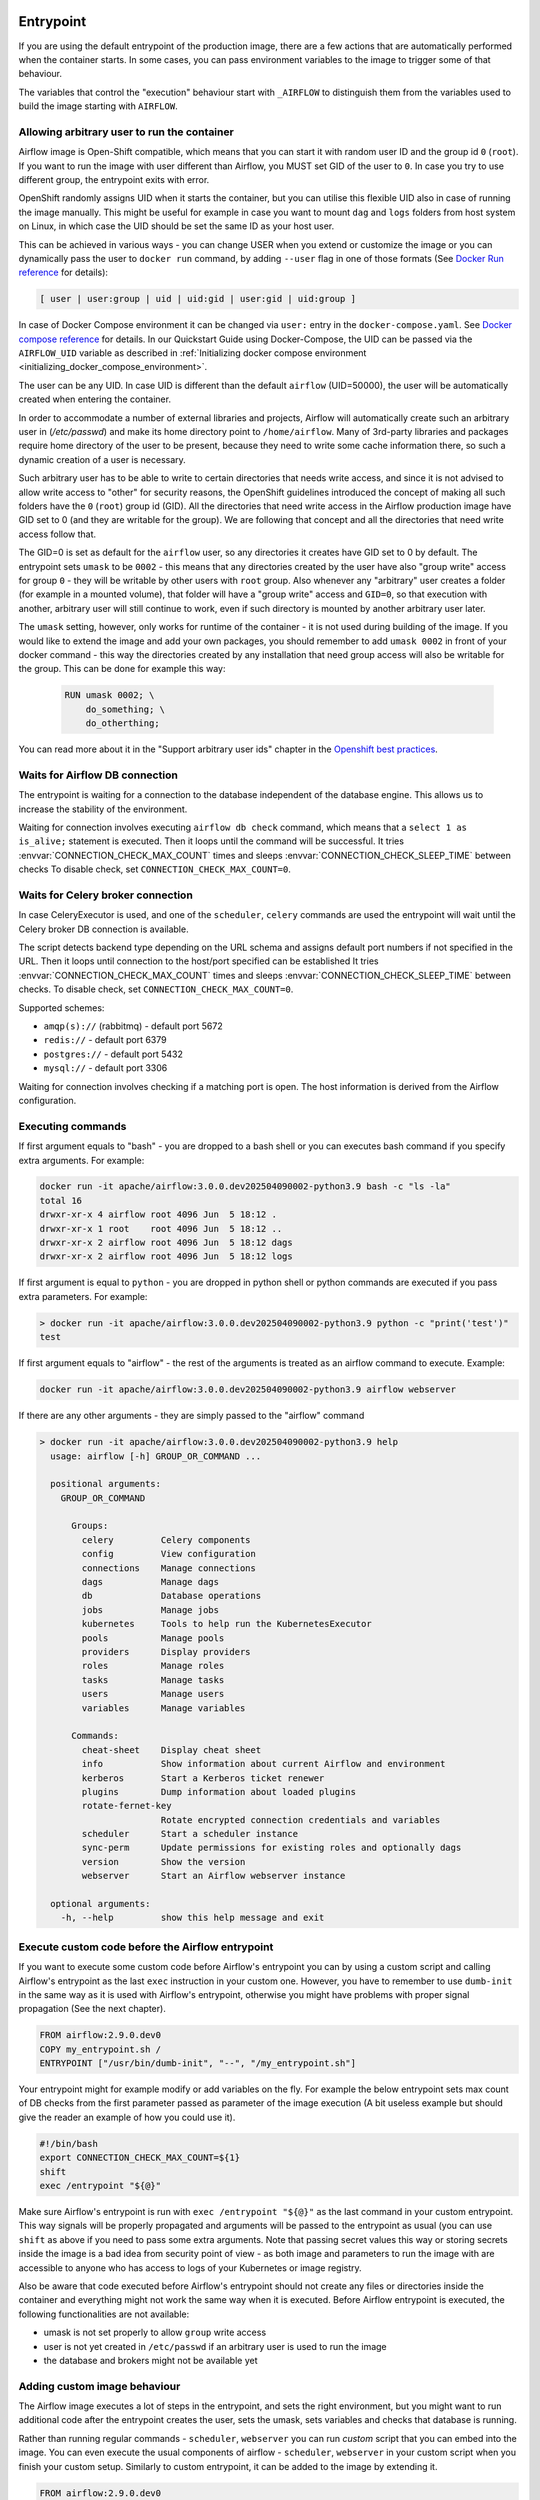  .. Licensed to the Apache Software Foundation (ASF) under one
    or more contributor license agreements.  See the NOTICE file
    distributed with this work for additional information
    regarding copyright ownership.  The ASF licenses this file
    to you under the Apache License, Version 2.0 (the
    "License"); you may not use this file except in compliance
    with the License.  You may obtain a copy of the License at

 ..   http://www.apache.org/licenses/LICENSE-2.0

 .. Unless required by applicable law or agreed to in writing,
    software distributed under the License is distributed on an
    "AS IS" BASIS, WITHOUT WARRANTIES OR CONDITIONS OF ANY
    KIND, either express or implied.  See the License for the
    specific language governing permissions and limitations
    under the License.

Entrypoint
==========

If you are using the default entrypoint of the production image,
there are a few actions that are automatically performed when the container starts.
In some cases, you can pass environment variables to the image to trigger some of that behaviour.

The variables that control the "execution" behaviour start with ``_AIRFLOW`` to distinguish them
from the variables used to build the image starting with ``AIRFLOW``.

.. _arbitrary-docker-user:

Allowing arbitrary user to run the container
--------------------------------------------

Airflow image is Open-Shift compatible, which means that you can start it with random user ID and the
group id ``0`` (``root``). If you want to run the image with user different than Airflow, you MUST set
GID of the user to ``0``. In case you try to use different group, the entrypoint exits with error.

OpenShift randomly assigns UID when it starts the container, but you can utilise this flexible UID
also in case of running the image manually. This might be useful for example in case you want to
mount ``dag`` and ``logs`` folders from host system on Linux, in which case the UID should be set
the same ID as your host user.

This can be achieved in various ways - you can change USER when you extend or customize the image or
you can dynamically pass the user to  ``docker run`` command, by adding ``--user`` flag in one of
those formats (See `Docker Run reference <https://docs.docker.com/engine/reference/run/#user>`_ for details):

.. code-block:: text

    [ user | user:group | uid | uid:gid | user:gid | uid:group ]

In case of Docker Compose environment it can be changed via ``user:`` entry in the ``docker-compose.yaml``.
See `Docker compose reference <https://docs.docker.com/compose/compose-file/compose-file-v3/#domainname-hostname-ipc-mac_address-privileged-read_only-shm_size-stdin_open-tty-user-working_dir>`_
for details. In our Quickstart Guide using Docker-Compose, the UID can be passed via the
``AIRFLOW_UID`` variable as described in
:ref:`Initializing docker compose environment <initializing_docker_compose_environment>`.

The user can be any UID. In case UID is different than the default
``airflow`` (UID=50000), the user will be automatically created when entering the container.

In order to accommodate a number of external libraries and projects, Airflow will automatically create
such an arbitrary user in (`/etc/passwd`) and make its home directory point to ``/home/airflow``.
Many of 3rd-party libraries and packages require home directory of the user to be present, because they
need to write some cache information there, so such a dynamic creation of a user is necessary.

Such arbitrary user has to be able to write to certain directories that needs write access, and since
it is not advised to allow write access to "other" for security reasons, the OpenShift
guidelines introduced the concept of making all such folders have the ``0`` (``root``) group id (GID).
All the directories that need write access in the Airflow production image have GID set to 0 (and
they are writable for the group). We are following that concept and all the directories that need
write access follow that.

The GID=0 is set as default for the ``airflow`` user, so any directories it creates have GID set to 0
by default. The entrypoint sets ``umask`` to be ``0002`` - this means that any directories created by
the user have also "group write" access for group ``0`` - they will be writable by other users with
``root`` group. Also whenever any "arbitrary" user creates a folder (for example in a mounted volume), that
folder will have a "group write" access and ``GID=0``, so that execution with another, arbitrary user
will still continue to work, even if such directory is mounted by another arbitrary user later.

The ``umask`` setting, however, only works for runtime of the container - it is not used during building of
the image. If you would like to extend the image and add your own packages, you should remember to add
``umask 0002`` in front of your docker command - this way the directories created by any installation
that need group access will also be writable for the group. This can be done for example this way:

  .. code-block:: docker

      RUN umask 0002; \
          do_something; \
          do_otherthing;


You can read more about it in the "Support arbitrary user ids" chapter in the
`Openshift best practices <https://docs.openshift.com/container-platform/4.7/openshift_images/create-images.html#images-create-guide-openshift_create-images>`_.


Waits for Airflow DB connection
-------------------------------

The entrypoint is waiting for a connection to the database independent of the database engine. This allows us to increase
the stability of the environment.

Waiting for connection involves executing ``airflow db check`` command, which means that a ``select 1 as is_alive;`` statement
is executed. Then it loops until the command will be successful.
It tries :envvar:`CONNECTION_CHECK_MAX_COUNT` times and sleeps :envvar:`CONNECTION_CHECK_SLEEP_TIME` between checks
To disable check, set ``CONNECTION_CHECK_MAX_COUNT=0``.

Waits for Celery broker connection
----------------------------------

In case CeleryExecutor is used, and one of the ``scheduler``, ``celery``
commands are used the entrypoint will wait until the Celery broker DB connection is available.

The script detects backend type depending on the URL schema and assigns default port numbers if not specified
in the URL. Then it loops until connection to the host/port specified can be established
It tries :envvar:`CONNECTION_CHECK_MAX_COUNT` times and sleeps :envvar:`CONNECTION_CHECK_SLEEP_TIME` between checks.
To disable check, set ``CONNECTION_CHECK_MAX_COUNT=0``.

Supported schemes:

* ``amqp(s)://``  (rabbitmq) - default port 5672
* ``redis://``               - default port 6379
* ``postgres://``            - default port 5432
* ``mysql://``               - default port 3306

Waiting for connection involves checking if a matching port is open. The host information is derived from the Airflow configuration.

.. _entrypoint:commands:

Executing commands
------------------

If first argument equals to "bash" - you are dropped to a bash shell or you can executes bash command
if you specify extra arguments. For example:

.. code-block:: bash

  docker run -it apache/airflow:3.0.0.dev202504090002-python3.9 bash -c "ls -la"
  total 16
  drwxr-xr-x 4 airflow root 4096 Jun  5 18:12 .
  drwxr-xr-x 1 root    root 4096 Jun  5 18:12 ..
  drwxr-xr-x 2 airflow root 4096 Jun  5 18:12 dags
  drwxr-xr-x 2 airflow root 4096 Jun  5 18:12 logs

If first argument is equal to ``python`` - you are dropped in python shell or python commands are executed if
you pass extra parameters. For example:

.. code-block:: bash

  > docker run -it apache/airflow:3.0.0.dev202504090002-python3.9 python -c "print('test')"
  test

If first argument equals to "airflow" - the rest of the arguments is treated as an airflow command
to execute. Example:

.. code-block:: bash

   docker run -it apache/airflow:3.0.0.dev202504090002-python3.9 airflow webserver

If there are any other arguments - they are simply passed to the "airflow" command

.. code-block:: bash

  > docker run -it apache/airflow:3.0.0.dev202504090002-python3.9 help
    usage: airflow [-h] GROUP_OR_COMMAND ...

    positional arguments:
      GROUP_OR_COMMAND

        Groups:
          celery         Celery components
          config         View configuration
          connections    Manage connections
          dags           Manage dags
          db             Database operations
          jobs           Manage jobs
          kubernetes     Tools to help run the KubernetesExecutor
          pools          Manage pools
          providers      Display providers
          roles          Manage roles
          tasks          Manage tasks
          users          Manage users
          variables      Manage variables

        Commands:
          cheat-sheet    Display cheat sheet
          info           Show information about current Airflow and environment
          kerberos       Start a Kerberos ticket renewer
          plugins        Dump information about loaded plugins
          rotate-fernet-key
                         Rotate encrypted connection credentials and variables
          scheduler      Start a scheduler instance
          sync-perm      Update permissions for existing roles and optionally dags
          version        Show the version
          webserver      Start an Airflow webserver instance

    optional arguments:
      -h, --help         show this help message and exit

Execute custom code before the Airflow entrypoint
-------------------------------------------------

If you want to execute some custom code before Airflow's entrypoint you can by using
a custom script and calling Airflow's entrypoint as the
last ``exec`` instruction in your custom one. However, you have to remember to use ``dumb-init`` in the same
way as it is used with Airflow's entrypoint, otherwise you might have problems with proper signal
propagation (See the next chapter).


.. code-block:: Dockerfile

    FROM airflow:2.9.0.dev0
    COPY my_entrypoint.sh /
    ENTRYPOINT ["/usr/bin/dumb-init", "--", "/my_entrypoint.sh"]

Your entrypoint might for example modify or add variables on the fly. For example the below
entrypoint sets max count of DB checks from the first parameter passed as parameter of the image
execution (A bit useless example but should give the reader an example of how you could use it).

.. code-block:: bash

    #!/bin/bash
    export CONNECTION_CHECK_MAX_COUNT=${1}
    shift
    exec /entrypoint "${@}"

Make sure Airflow's entrypoint is run with ``exec /entrypoint "${@}"`` as the last command in your
custom entrypoint. This way signals will be properly propagated and arguments will be passed
to the entrypoint as usual (you can use ``shift`` as above if you need to pass some extra
arguments. Note that passing secret values this way or storing secrets inside the image is a bad
idea from security point of view - as both image and parameters to run the image with are accessible
to anyone who has access to logs of your Kubernetes or image registry.

Also be aware that code executed before Airflow's entrypoint should not create any files or
directories inside the container and everything might not work the same way when it is executed.
Before Airflow entrypoint is executed, the following functionalities are not available:

* umask is not set properly to allow ``group`` write access
* user is not yet created in ``/etc/passwd`` if an arbitrary user is used to run the image
* the database and brokers might not be available yet

Adding custom image behaviour
-----------------------------

The Airflow image executes a lot of steps in the entrypoint, and sets the right environment, but
you might want to run additional code after the entrypoint creates the user, sets the umask, sets
variables and checks that database is running.

Rather than running regular commands - ``scheduler``, ``webserver`` you can run *custom* script that
you can embed into the image. You can even execute the usual components of airflow -
``scheduler``, ``webserver`` in your custom script when you finish your custom setup.
Similarly to custom entrypoint, it can be added to the image by extending it.

.. code-block:: Dockerfile

    FROM airflow:2.9.0.dev0
    COPY my_after_entrypoint_script.sh /

Build your image and then you can run this script by running the command:

.. code-block:: bash

  docker build . --pull --tag my-image:0.0.1
  docker run -it my-image:0.0.1 bash -c "/my_after_entrypoint_script.sh"


Signal propagation
------------------

Airflow uses ``dumb-init`` to run as "init" in the entrypoint. This is in order to propagate
signals and reap child processes properly. This means that the process that you run does not have
to install signal handlers to work properly and be killed when the container is gracefully terminated.
The behaviour of signal propagation is configured by ``DUMB_INIT_SETSID`` variable which is set to
``1`` by default - meaning that the signals will be propagated to the whole process group, but you can
set it to ``0`` to enable ``single-child`` behaviour of ``dumb-init`` which only propagates the
signals to only single child process.

The table below summarizes ``DUMB_INIT_SETSID`` possible values and their use cases.

+----------------+----------------------------------------------------------------------+
| Variable value | Use case                                                             |
+----------------+----------------------------------------------------------------------+
| 1 (default)    | Propagates signals to all processes in the process group of the main |
|                | process running in the container.                                    |
|                |                                                                      |
|                | If you run your processes via ``["bash", "-c"]`` command and bash    |
|                | spawn  new processes without ``exec``, this will help to terminate   |
|                | your container gracefully as all processes will receive the signal.  |
+----------------+----------------------------------------------------------------------+
| 0              | Propagates signals to the main process only.                         |
|                |                                                                      |
|                | This is useful if your main process handles signals gracefully.      |
|                | A good example is warm shutdown of Celery workers. The ``dumb-init`` |
|                | in this case will only propagate the signals to the main process,    |
|                | but not to the processes that are spawned in the same process        |
|                | group as the main one. For example in case of Celery, the main       |
|                | process will put the worker in "offline" mode, and will wait         |
|                | until all running tasks complete, and only then it will              |
|                | terminate all processes.                                             |
|                |                                                                      |
|                | For Airflow's Celery worker, you should set the variable to 0        |
|                | and either use ``["celery", "worker"]`` command.                     |
|                | If you are running it through ``["bash", "-c"]`` command,            |
|                | you  need to start the worker via ``exec airflow celery worker``     |
|                | as the last command executed.                                        |
+----------------+----------------------------------------------------------------------+

Additional quick test options
-----------------------------

The options below are mostly used for quick testing the image - for example with
quick-start docker-compose or when you want to perform a local test with new packages
added. They are not supposed to be run in the production environment as they add additional
overhead for execution of additional commands. Those options in production should be realized
either as maintenance operations on the database or should be embedded in the custom image used
(when you want to add new packages).

Upgrading Airflow DB
....................

If you set :envvar:`_AIRFLOW_DB_MIGRATE` variable to a non-empty value, the entrypoint will run
the ``airflow db migrate`` command right after verifying the connection. You can also use this
when you are running airflow with internal SQLite database (default) to upgrade the db and create
admin users at entrypoint, so that you can start the webserver immediately. Note - using SQLite is
intended only for testing purpose, never use SQLite in production as it has severe limitations when it
comes to concurrency.

Creating admin user
...................

The entrypoint can also create webserver user automatically when you enter it. you need to set
:envvar:`_AIRFLOW_WWW_USER_CREATE` to a non-empty value in order to do that. This is not intended for
production, it is only useful if you would like to run a quick test with the production image.
You need to pass at least password to create such user via ``_AIRFLOW_WWW_USER_PASSWORD`` or
:envvar:`_AIRFLOW_WWW_USER_PASSWORD_CMD` similarly like for other ``*_CMD`` variables, the content of
the ``*_CMD`` will be evaluated as shell command and its output will be set as password.

User creation will fail if none of the ``PASSWORD`` variables are set - there is no default for
password for security reasons.

+-----------+--------------------------+----------------------------------------------------------------------+
| Parameter | Default                  | Environment variable                                                 |
+===========+==========================+======================================================================+
| username  | admin                    | ``_AIRFLOW_WWW_USER_USERNAME``                                       |
+-----------+--------------------------+----------------------------------------------------------------------+
| password  |                          | ``_AIRFLOW_WWW_USER_PASSWORD_CMD`` or ``_AIRFLOW_WWW_USER_PASSWORD`` |
+-----------+--------------------------+----------------------------------------------------------------------+
| firstname | Airflow                  | ``_AIRFLOW_WWW_USER_FIRSTNAME``                                      |
+-----------+--------------------------+----------------------------------------------------------------------+
| lastname  | Admin                    | ``_AIRFLOW_WWW_USER_LASTNAME``                                       |
+-----------+--------------------------+----------------------------------------------------------------------+
| email     | airflowadmin@example.com | ``_AIRFLOW_WWW_USER_EMAIL``                                          |
+-----------+--------------------------+----------------------------------------------------------------------+
| role      | Admin                    | ``_AIRFLOW_WWW_USER_ROLE``                                           |
+-----------+--------------------------+----------------------------------------------------------------------+

In case the password is specified, the user will be attempted to be created, but the entrypoint will
not fail if the attempt fails (this accounts for the case that the user is already created).

You can, for example start the webserver in the production image with initializing the internal SQLite
database and creating an ``admin/admin`` Admin user with the following command:

.. code-block:: bash

  docker run -it -p 8080:8080 \
    --env "_AIRFLOW_DB_MIGRATE=true" \
    --env "_AIRFLOW_WWW_USER_CREATE=true" \
    --env "_AIRFLOW_WWW_USER_PASSWORD=admin" \
      apache/airflow:3.0.0.dev202504090002-python3.9 webserver


.. code-block:: bash

  docker run -it -p 8080:8080 \
    --env "_AIRFLOW_DB_MIGRATE=true" \
    --env "_AIRFLOW_WWW_USER_CREATE=true" \
    --env "_AIRFLOW_WWW_USER_PASSWORD_CMD=echo admin" \
      apache/airflow:3.0.0.dev202504090002-python3.9 webserver

The commands above perform initialization of the SQLite database, create admin user with admin password
and Admin role. They also forward local port ``8080`` to the webserver port and finally start the webserver.

Installing additional requirements
..................................

.. warning:: Installing requirements this way is a very convenient method of running Airflow, very useful for
    testing and debugging. However, do not be tricked by its convenience. You should never, ever use it in
    production environment. We have deliberately chose to make it a development/test dependency and we print
    a warning, whenever it is used. There is an inherent security-related issue with using this method in
    production. Installing the requirements this way can happen at literally any time - when your containers
    get restarted, when your machines in K8S cluster get restarted. In a K8S Cluster those events can happen
    literally any time. This opens you up to a serious vulnerability where your production environment
    might be brought down by a single dependency being removed from PyPI - or even dependency of your
    dependency. This means that you put your production service availability in hands of 3rd-party developers.
    At any time, any moment including weekends and holidays those 3rd party developers might bring your
    production Airflow instance down, without you even knowing it. This is a serious vulnerability that
    is similar to the infamous
    `leftpad <https://qz.com/646467/how-one-programmer-broke-the-internet-by-deleting-a-tiny-piece-of-code/>`_
    problem. You can fully protect against this case by building your own, immutable custom image, where the
    dependencies are baked in. You have been warned.

Installing additional requirements can be done by specifying ``_PIP_ADDITIONAL_REQUIREMENTS`` variable.
The variable should contain a list of requirements that should be installed additionally when entering
the containers. Note that this option slows down starting of Airflow as every time any container starts
it must install new packages and it opens up huge potential security vulnerability when used in production
(see below). Therefore this option should only be used for testing. When testing is finished,
you should create your custom image with dependencies baked in.

Example:

.. code-block:: bash

  docker run -it -p 8080:8080 \
    --env "_PIP_ADDITIONAL_REQUIREMENTS=lxml==4.6.3 charset-normalizer==1.4.1" \
    --env "_AIRFLOW_DB_MIGRATE=true" \
    --env "_AIRFLOW_WWW_USER_CREATE=true" \
    --env "_AIRFLOW_WWW_USER_PASSWORD_CMD=echo admin" \
      apache/airflow:3.0.0.dev202504090002-python3.9 webserver

This method is only available starting from Docker image of Airflow 2.1.1 and above.
